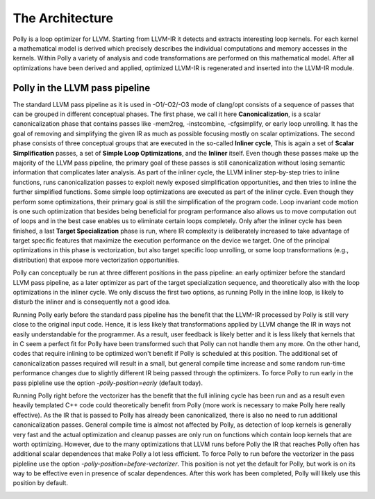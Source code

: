 ================
The Architecture
================

Polly is a loop optimizer for LLVM. Starting from LLVM-IR it detects and
extracts interesting loop kernels. For each kernel a mathematical model is
derived which precisely describes the individual computations and memory
accesses in the kernels. Within Polly a variety of analysis and code
transformations are performed on this mathematical model. After all
optimizations have been derived and applied, optimized LLVM-IR is regenerated
and inserted into the LLVM-IR module.

.. image:: images/architecture.png
    :align: center

Polly in the LLVM pass pipeline
-------------------------------

The standard LLVM pass pipeline as it is used in -O1/-O2/-O3 mode of clang/opt
consists of a sequence of passes that can be grouped in different conceptual
phases. The first phase, we call it here **Canonicalization**, is a scalar
canonicalization phase that contains passes like -mem2reg, -instcombine,
-cfgsimplify, or early loop unrolling. It has the goal of removing and
simplifying the given IR as much as possible focusing mostly on scalar
optimizations. The second phase consists of three conceptual groups that  are
executed in the so-called **Inliner cycle**, This is again a set of **Scalar
Simplification** passes, a set of **Simple Loop Optimizations**, and the
**Inliner** itself. Even though these passes make up the majority of the LLVM
pass pipeline, the primary goal of these passes is still canonicalization
without losing semantic information that complicates later analysis. As part of
the inliner cycle, the LLVM inliner step-by-step tries to inline functions, runs
canonicalization passes to exploit newly exposed simplification opportunities,
and then tries to inline the further simplified functions. Some simple loop
optimizations are executed as part of the inliner cycle. Even though they
perform some optimizations, their primary goal is still the simplification of
the program code. Loop invariant code motion is one such optimization that
besides being beneficial for program performance also allows us to move
computation out of loops and in the best case enables us to eliminate certain
loops completely.  Only after the inliner cycle has been finished, a last
**Target Specialization** phase is run, where IR complexity is deliberately
increased to take advantage of target specific features that maximize the
execution performance on the device we target. One of the principal
optimizations in this phase is vectorization, but also target specific loop
unrolling, or some loop transformations (e.g., distribution) that expose more
vectorization opportunities.

.. image:: images/LLVM-Passes-only.png
    :align: center

Polly can conceptually be run at three different positions in the pass pipeline: an early optimizer before the standard LLVM pass pipeline, as a later
optimizer as part of the target specialization sequence, and theoretically also
with the loop optimizations in the inliner cycle. We only discuss the first two
options, as running Polly in the inline loop, is likely to disturb the inliner
and is consequently not a good idea.

.. image:: images/LLVM-Passes-all.png
    :align: center

Running Polly early before the standard pass pipeline has the benefit that the
LLVM-IR processed by Polly is still very close to the original input code.
Hence, it is less likely that transformations applied by LLVM change the IR in
ways not easily understandable for the programmer. As a result, user feedback is
likely better and it is less likely that kernels that in C seem a perfect fit
for Polly have been transformed such that Polly can not handle them any
more. On the other hand, codes that require inlining to be optimized won't
benefit if Polly is scheduled at this position. The additional set of
canonicalization passes required will result in a small, but general compile
time increase and some random run-time performance changes due to slightly
different IR being passed through the optimizers. To force Polly to run early in
the pass pipleline use the option *-polly-position=early* (default today).

.. image:: images/LLVM-Passes-early.png
    :align: center

Running Polly right before the vectorizer has the benefit that the full inlining
cycle has been run and as a result even heavily templated C++ code could
theoretically benefit from Polly (more work is necessary to make Polly here
really effective). As the IR that is passed to Polly has already been
canonicalized, there is also no need to run additional canonicalization passes.
General compile time is almost not affected by Polly, as detection of loop
kernels is generally very fast and the actual optimization and cleanup passes
are only run on functions which contain loop kernels that are worth optimizing.
However, due to the many optimizations that LLVM runs before Polly the IR that
reaches Polly often has additional scalar dependences that make Polly a lot less
efficient. To force Polly to run before the vectorizer in the pass pipleline use
the option *-polly-position=before-vectorizer*. This position is not yet the
default for Polly, but work is on its way to be effective even in presence of
scalar dependences. After this work has been completed, Polly will likely use
this position by default.

.. image:: images/LLVM-Passes-late.png
    :align: center
